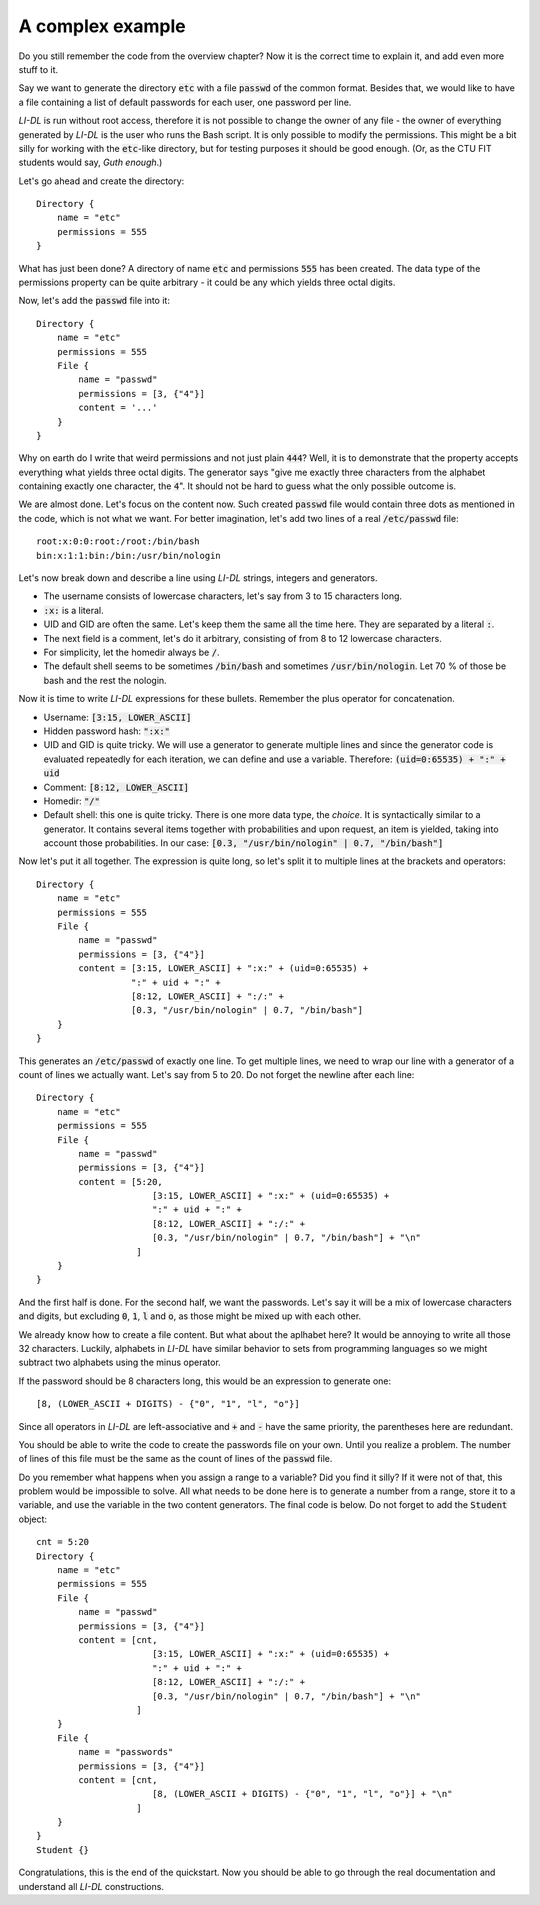 #################
A complex example
#################

Do you still remember the code from the overview chapter? Now it is the correct time to explain it, and add even more stuff to it.

Say we want to generate the directory :code:`etc` with a file :code:`passwd` of the common format. Besides that, we would like to have a file containing a list of default passwords for each user, one password per line.

*LI-DL* is run without root access, therefore it is not possible to change the owner of any file - the owner of everything generated by *LI-DL* is the user who runs the Bash script. It is only possible to modify the permissions. This might be a bit silly for working with the :code:`etc`-like directory, but for testing purposes it should be good enough. (Or, as the CTU FIT students would say, *Guth enough*.)

Let's go ahead and create the directory::

    Directory {
        name = "etc"
        permissions = 555
    }

What has just been done? A directory of name :code:`etc` and permissions :code:`555` has been created. The data type of the permissions property can be quite arbitrary - it could be any which yields three octal digits.

Now, let's add the :code:`passwd` file into it::

    Directory {
        name = "etc"
        permissions = 555
        File {
            name = "passwd"
            permissions = [3, {"4"}]
            content = '...'
        }
    }

Why on earth do I write that weird permissions and not just plain :code:`444`? Well, it is to demonstrate that the property accepts everything what yields three octal digits. The generator says "give me exactly three characters from the alphabet containing exactly one character, the :code:`4`". It should not be hard to guess what the only possible outcome is.

We are almost done. Let's focus on the content now. Such created :code:`passwd` file would contain three dots as mentioned in the code, which is not what we want. For better imagination, let's add two lines of a real :code:`/etc/passwd` file::

    root:x:0:0:root:/root:/bin/bash
    bin:x:1:1:bin:/bin:/usr/bin/nologin

Let's now break down and describe a line using *LI-DL* strings, integers and generators.

- The username consists of lowercase characters, let's say from 3 to 15 characters long.
- :code:`:x:` is a literal.
- UID and GID are often the same. Let's keep them the same all the time here. They are separated by a literal :code:`:`.
- The next field is a comment, let's do it arbitrary, consisting of from 8 to 12 lowercase characters.
- For simplicity, let the homedir always be :code:`/`.
- The default shell seems to be sometimes :code:`/bin/bash` and sometimes :code:`/usr/bin/nologin`. Let 70 % of those be bash and the rest the nologin.

Now it is time to write *LI-DL* expressions for these bullets. Remember the plus operator for concatenation.

- Username: :code:`[3:15, LOWER_ASCII]`
- Hidden password hash: :code:`":x:"`
- UID and GID is quite tricky. We will use a generator to generate multiple lines and since the generator code is evaluated repeatedly for each iteration, we can define and use a variable. Therefore: :code:`(uid=0:65535) + ":" + uid`
- Comment: :code:`[8:12, LOWER_ASCII]`
- Homedir: :code:`"/"`
- Default shell: this one is quite tricky. There is one more data type, the *choice*. It is syntactically similar to a generator. It contains several items together with probabilities and upon request, an item is yielded, taking into account those probabilities. In our case: :code:`[0.3, "/usr/bin/nologin" | 0.7, "/bin/bash"]`

Now let's put it all together. The expression is quite long, so let's split it to multiple lines at the brackets and operators::

    Directory {
        name = "etc"
        permissions = 555
        File {
            name = "passwd"
            permissions = [3, {"4"}]
            content = [3:15, LOWER_ASCII] + ":x:" + (uid=0:65535) + 
                      ":" + uid + ":" +
                      [8:12, LOWER_ASCII] + ":/:" + 
                      [0.3, "/usr/bin/nologin" | 0.7, "/bin/bash"]
        }
    }

This generates an :code:`/etc/passwd` of exactly one line. To get multiple lines, we need to wrap our line with a generator of a count of lines we actually want. Let's say from 5 to 20. Do not forget the newline after each line::

    Directory {
        name = "etc"
        permissions = 555
        File {
            name = "passwd"
            permissions = [3, {"4"}]
            content = [5:20,
                          [3:15, LOWER_ASCII] + ":x:" + (uid=0:65535) + 
                          ":" + uid + ":" +
                          [8:12, LOWER_ASCII] + ":/:" + 
                          [0.3, "/usr/bin/nologin" | 0.7, "/bin/bash"] + "\n"
                       ]
        }
    }

And the first half is done. For the second half, we want the passwords. Let's say it will be a mix of lowercase characters and digits, but excluding :code:`0`, :code:`1`, :code:`l` and :code:`o`, as those might be mixed up with each other.

We already know how to create a file content. But what about the aplhabet here? It would be annoying to write all those 32 characters. Luckily, alphabets in *LI-DL* have similar behavior to sets from programming languages so we might subtract two alphabets using the minus operator.

If the password should be 8 characters long, this would be an expression to generate one::

    [8, (LOWER_ASCII + DIGITS) - {"0", "1", "l", "o"}]

Since all operators in *LI-DL* are left-associative and :code:`+` and :code:`-` have the same priority, the parentheses here are redundant.

You should be able to write the code to create the passwords file on your own. Until you realize a problem. The number of lines of this file must be the same as the count of lines of the :code:`passwd` file.

Do you remember what happens when you assign a range to a variable? Did you find it silly? If it were not of that, this problem would be impossible to solve. All what needs to be done here is to generate a number from a range, store it to a variable, and use the variable in the two content generators. The final code is below. Do not forget to add the :code:`Student` object::

    cnt = 5:20
    Directory {
        name = "etc"
        permissions = 555
        File {
            name = "passwd"
            permissions = [3, {"4"}]
            content = [cnt,
                          [3:15, LOWER_ASCII] + ":x:" + (uid=0:65535) + 
                          ":" + uid + ":" +
                          [8:12, LOWER_ASCII] + ":/:" + 
                          [0.3, "/usr/bin/nologin" | 0.7, "/bin/bash"] + "\n"
                       ]
        }
        File {
            name = "passwords"
            permissions = [3, {"4"}]
            content = [cnt,
                          [8, (LOWER_ASCII + DIGITS) - {"0", "1", "l", "o"}] + "\n"
                       ]
        }
    }
    Student {}

Congratulations, this is the end of the quickstart. Now you should be able to go through the real documentation and understand all *LI-DL* constructions.

